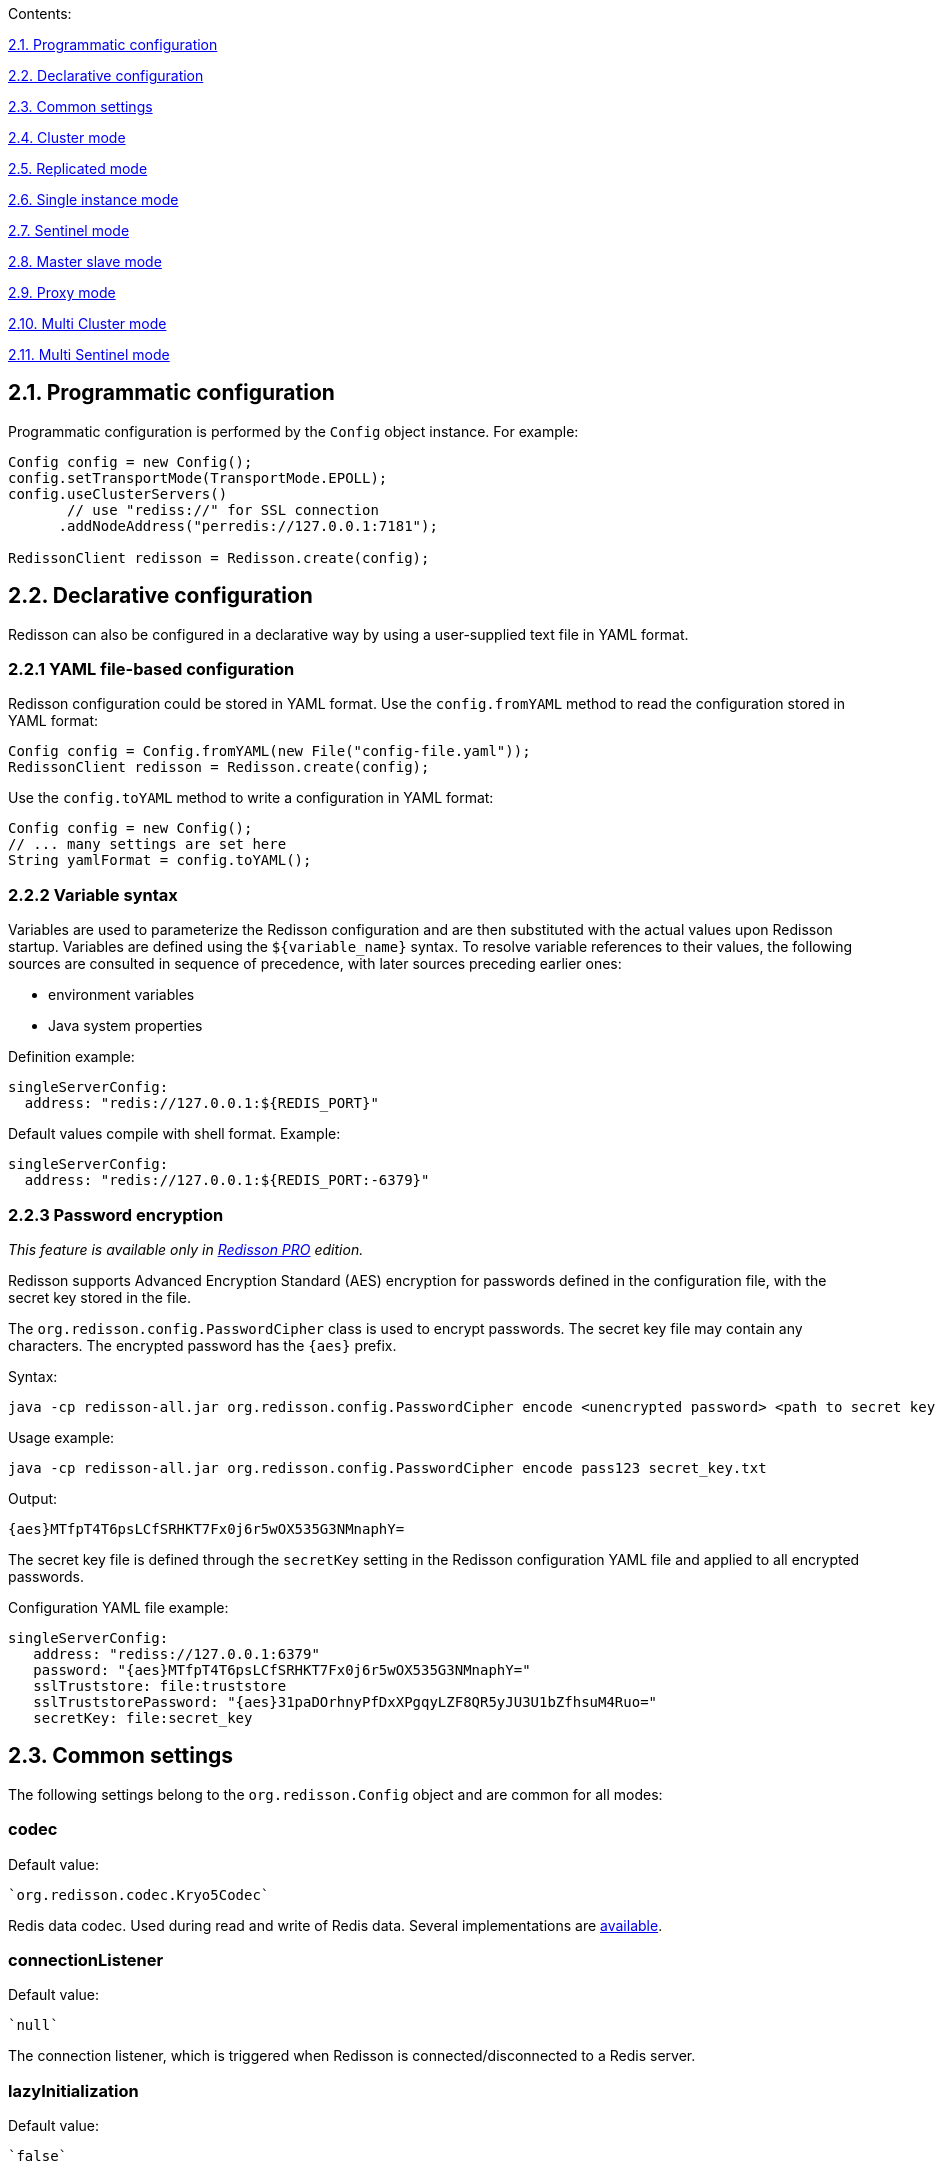 Contents:

link:#21-programmatic-configuration[2.1. Programmatic configuration]

link:#22-declarative-configuration[2.2. Declarative configuration]

link:#23-common-settings[2.3. Common settings]

link:#24-cluster-mode[2.4. Cluster mode]

link:#25-replicated-mode[2.5. Replicated mode]

link:#26-single-instance-mode[2.6. Single instance mode]

link:#27-sentinel-mode[2.7. Sentinel mode]

link:#28-master-slave-mode[2.8. Master slave mode]

link:#29-proxy-mode[2.9. Proxy mode]

link:#210-multi-cluster-mode[2.10. Multi Cluster mode]

link:#211-multi-sentinel-mode[2.11. Multi Sentinel mode]

== 2.1. Programmatic configuration

Programmatic configuration is performed by the `Config` object instance. For example:

[source,java]
----
Config config = new Config();
config.setTransportMode(TransportMode.EPOLL);
config.useClusterServers()
       // use "rediss://" for SSL connection
      .addNodeAddress("perredis://127.0.0.1:7181");

RedissonClient redisson = Redisson.create(config);
----

== 2.2. Declarative configuration

Redisson can also be configured in a declarative way by using a user-supplied text file in YAML format.

=== 2.2.1 YAML file-based configuration

Redisson configuration could be stored in YAML format. 
Use the `config.fromYAML` method to read the configuration stored in YAML format:

[source,java]
----
Config config = Config.fromYAML(new File("config-file.yaml"));  
RedissonClient redisson = Redisson.create(config);
----

Use the `config.toYAML` method to write a configuration in YAML format:

[source,java]
----
Config config = new Config();
// ... many settings are set here
String yamlFormat = config.toYAML();
----

=== 2.2.2 Variable syntax

Variables are used to parameterize the Redisson configuration and are then substituted with the actual values upon Redisson startup. Variables are defined using the `${variable_name}` syntax. To resolve variable references to their values, the following sources are consulted in sequence of precedence, with later sources preceding earlier ones:

* environment variables
* Java system properties

Definition example:

[source,yaml]
----
singleServerConfig:
  address: "redis://127.0.0.1:${REDIS_PORT}"
----

Default values compile with shell format. Example:

[source,yaml]
----
singleServerConfig:
  address: "redis://127.0.0.1:${REDIS_PORT:-6379}"
----

=== 2.2.3 Password encryption

_This feature is available only in https://redisson.pro[Redisson PRO] edition._

Redisson supports Advanced Encryption Standard (AES) encryption for passwords defined in the configuration file, with the secret key stored in the file.

The `org.redisson.config.PasswordCipher` class is used to encrypt passwords. The secret key file may contain any characters. The encrypted password has the `{aes}` prefix.

Syntax:

....
java -cp redisson-all.jar org.redisson.config.PasswordCipher encode <unencrypted password> <path to secret key file>
....

Usage example:

....
java -cp redisson-all.jar org.redisson.config.PasswordCipher encode pass123 secret_key.txt
....

Output:

....
{aes}MTfpT4T6psLCfSRHKT7Fx0j6r5wOX535G3NMnaphY=
....

The secret key file is defined through the `secretKey` setting in the Redisson configuration YAML file and applied to all encrypted passwords.

Configuration YAML file example:

[source,yaml]
----
singleServerConfig:
   address: "rediss://127.0.0.1:6379"
   password: "{aes}MTfpT4T6psLCfSRHKT7Fx0j6r5wOX535G3NMnaphY="
   sslTruststore: file:truststore
   sslTruststorePassword: "{aes}31paDOrhnyPfDxXPgqyLZF8QR5yJU3U1bZfhsuM4Ruo="
   secretKey: file:secret_key
----

== 2.3. Common settings

The following settings belong to the `org.redisson.Config` object and are common for all modes:

=== codec

Default value:

 `org.redisson.codec.Kryo5Codec`

Redis data codec. Used during read and write of Redis data. Several implementations are link:../wiki/4.-data-serialization[available].

=== connectionListener

Default value:

 `null`

The connection listener, which is triggered when Redisson is connected/disconnected to a Redis server.

=== lazyInitialization

Default value:

 `false`

Defines whether Redisson connects to Redis only when the first Redis call is made or if Redisson connects during creation of the Redisson instance.

`true` - connects to Redis only when the first Redis call is made 
`false` - connects to Redis upon Redisson instance creation

=== nettyThreads

Default value:

 32

Defines the number of threads shared between all internal Redis clients used by Redisson. Netty threads are used for Redis response decoding and command sending. `0` = `cores_amount * 2`

=== nettyHook

Default value:

 empty object

Netty hook applied to Netty Bootstrap and Channel objects.

=== nettyExecutor

Default value:

 `null`

Use the external `ExecutorService,' which is used by Netty for Redis response decoding and command sending.

=== executor

Use the external `ExecutorService,` which processes all listeners of `RTopic,` `RRemoteService` invocation handlers, and `RExecutorService` tasks.

=== eventLoopGroup

Use external EventLoopGroup. EventLoopGroup processes all Netty connections tied with Redis servers using its own threads. By default, each Redisson client creates its own EventLoopGroup. So, if there are multiple Redisson instances in the same JVM, it would be useful to share one EventLoopGroup among them.

Only `io.netty.channel.epoll.EpollEventLoopGroup`, `io.netty.channel.kqueue.KQueueEventLoopGroup`, and `io.netty.channel.nio.NioEventLoopGroup` are allowed for usage.

=== transportMode

Default value:

 `TransportMode.NIO`

Available values:
 
* `TransportMode.NIO` 
* `TransportMode.EPOLL` - requires `netty-transport-native-epoll` lib in the classpath 
* `TransportMode.KQUEUE` - requires `netty-transport-native-kqueue` lib
in the classpath

=== threads

Default value:

 16

Threads are used to execute the listener's logic of the `RTopic` object, invocation handlers of the `RRemoteService`, the `RTopic` object and `RExecutorService` tasks.

=== protocol

Default value:

 RESP2

Defines the Redis protocol version. Available values: `RESP2`, `RESP3`

=== lockWatchdogTimeout

Default value:

 `30000`

RLock object watchdog timeout in milliseconds. This parameter is only used if an RLock object is acquired without the `leaseTimeout` parameter. The lock expires after `lockWatchdogTimeout` if the watchdog didn’t extend it to the next `lockWatchdogTimeout` time interval. This prevents infinity-locked locks due to a Redisson client crash, or any other reason why a lock can’t be released properly.

=== checkLockSyncedSlaves

Default value:

 `true`

Defines whether to check the synchronized slaves amount with the actual slaves amount after lock acquisition.

=== slavesSyncTimeout

Default value:

 `1000`

Defines the slaves synchronization timeout in milliseconds, applied to each operation of the RLock, RSemaphore, RPermitExpirableSemaphore objects.

=== reliableTopicWatchdogTimeout

Default value:

 `600000`

Reliable Topic watchdog timeout in milliseconds. Reliable Topic subscriber expires after `timeout` if the watchdog didn’t extend it to the next `timeout` time interval. This prevents the infinite growing of stored messages in a topic, due to a Redisson client crush or any other reason when a subscriber can’t consume messages anymore.


=== addressResolverGroupFactory

Default value:


`org.redisson.connection.SequentialDnsAddressResolverFactory`

Allows for specifying a customized implementation of https://github.com/netty/netty/blob/4.1/resolver-dns/src/main/java/io/netty/resolver/dns/DnsAddressResolverGroup.java[DnsAddressResolverGroup].

Available implementations:
 
* `org.redisson.connection.DnsAddressResolverGroupFactory` - uses the default DNS servers list provided by OS. 
* `org.redisson.connection.SequentialDnsAddressResolverFactory` - uses the default DNS servers list provided by OS and allows to control the concurrency level of requests to DNS servers. 
* `org.redisson.connection.RoundRobinDnsAddressResolverGroupFactory` - uses the default DNS servers list provided by OS in round robin mode.

=== useScriptCache

Default value:

 `false`

Defines whether to use the Lua-script cache on the Redis side. Most Redisson methods are Lua-script-based, and turning this setting on could increase the speed of such methods' execution and save network traffic.


=== keepPubSubOrder

Default value:

 `true`

Defines whether to keep PubSub messages handling in arrival order, or to handle
messages concurrently. This setting is applied only for PubSub messages per channel.

=== minCleanUpDelay

Default value:

 `5`

Defines the minimum delay in seconds for the cleanup process of expired entries. Applied to `JCache`, `RSetCache`, `RClusteredSetCache`, `RMapCache`, `RListMultimapCache`, `RSetMultimapCache`, `RLocalCachedMapCache`, `RClusteredLocalCachedMapCache` objects.

=== maxCleanUpDelay

Default value:

 `1800`

Defines maximum delay in seconds for clean up process of expired entries. Applied to `JCache`, `RSetCache`, `RClusteredSetCache`, `RMapCache`, `RListMultimapCache`, `RSetMultimapCache`,
`RLocalCachedMapCache`, `RClusteredLocalCachedMapCache` objects.

=== cleanUpKeysAmount

Default value:

 `100`

Defines the amount of expired keys deleted per single operation during the cleanup process of expired entries. Applied to `JCache`, `RSetCache`, `RClusteredSetCache`, `RMapCache`, `RListMultimapCache`, `RSetMultimapCache`, `RLocalCachedMapCache`,
`RClusteredLocalCachedMapCache` objects.

=== meterMode

Default value:

 `ALL`

Defines the Micrometer statistics collection mode.

_This setting is available only in https://redisson.pro[Redisson PRO] edition._

Available values:
 
* `ALL` - collect both Redis and Redisson objects statistics 
* `REDIS` - collect only Redis statistics 
* `OBJECTS` - collect only Redisson objects statistics

=== meterRegistryProvider

Default value:

 `null`

Defines the Micrometer registry provider used to collect various statistics
for Redisson objects. Please refer to the https://github.com/redisson/redisson/wiki/14.-Integration-with-frameworks#1410-statistics-monitoring-jmx-and-other-systems[statistics
monitoring] sections for a list of all available providers.

_This setting is available only in https://redisson.pro[Redisson PRO]
edition._

=== useThreadClassLoader

Default value:

 `true`

Defines whether to supply Thread ContextClassLoader to Codec. Usage of Thread.getContextClassLoader() may resolve ClassNotFoundException errors arising during Redis response decoding. This error might occurr if Redisson is used in both Tomcat and deployed application.

=== performanceMode

Default value:

 `LOWER_LATENCY_MODE_2`

Defines the command processing engine performance mode. Since all values are
application-specific (except for the `NORMAL` value) it’s recommended to try all of them.

_This setting is available only in https://redisson.pro[Redisson PRO]
edition._

Available values:
 
* `HIGHER_THROUGHPUT` - switches command processor engine to *higher
throughput* mode 
* `LOWER_LATENCY_AUTO` - switches command processor
engine to *lower latency* mode and detects optimal settings automatically
* `LOWER_LATENCY_MODE_3` - switches command processor engine to *lower
latency* mode with predefined settings set #3 
* `LOWER_LATENCY_MODE_2` - switches command processor engine to *lower latency* mode with
predefined settings set #2 
* `LOWER_LATENCY_MODE_1` - switches command
processor engine to *lower latency* mode with predefined settings set #1
* `NORMAL` - switches command processor engine to normal mode

== 2.4. Cluster mode

Cluster mode can be used with any hosting.

Compatible with:
 
* https://docs.aws.amazon.com/AmazonElastiCache/latest/red-ug/WhatIs.html#WhatIs.Clusters[AWS
ElastiCache Cluster] 
* https://aws.amazon.com/memorydb[Amazon MemoryDB]
* https://azure.microsoft.com/en-us/services/cache/[Azure Redis Cache]

Programmatic config example:

[source,java]
----
Config config = new Config();
config.useClusterServers()
    .setScanInterval(2000) // cluster state scan interval in milliseconds
    // use "rediss://" for SSL connection
    .addNodeAddress("redis://127.0.0.1:7000", "redis://127.0.0.1:7001")
    .addNodeAddress("redis://127.0.0.1:7002");

RedissonClient redisson = Redisson.create(config);
----

=== 2.4.1. Cluster settings

Documentation covering Redis server cluster configuration is https://redis.io/topics/cluster-tutorial[here]. 
Cluster connection mode is activated by the following line:
 
`ClusterServersConfig clusterConfig = config.useClusterServers();`

`ClusterServersConfig` settings listed below:

==== checkSlotsCoverage

Default value:

 `true`

Enables cluster slots check during Redisson startup.

==== nodeAddresses

Add a Redis cluster node or Redis endpoint address in `host:port` format.
Redisson automatically discovers the cluster topology. Use the `rediss://` protocol for SSL connections.

==== scanInterval

Default value:

 `1000`

Scan interval in milliseconds. Applied to Redis clusters topology scans.

==== slots

Default value:

 `231`

Partitions amount used for data partitioning. Data partitioning is supported by
link:./7.-distributed-collections/#732-set-data-partitioning[Set],
link:./7.-distributed-collections/#714-map-data-partitioning[Map],
link:./6.-Distributed-objects/#641-bitset-data-partitioning[BitSet],
link:./6.-Distributed-objects#681-bloom-filter-data-partitioning[Bloom
filter],
link:./14.-Integration-with-frameworks/#1421-spring-cache-local-cache-and-data-partitioning[Spring
Cache],
https://github.com/redisson/redisson/wiki/14.-Integration-with-frameworks#1442-jcache-api-local-cache-and-data-partitioning[JCache],
https://github.com/redisson/redisson/tree/master/redisson-micronaut#22-cache-settings[Micronaut
Cache] and
link:./14.-Integration-with-frameworks#1431-hibernate-cache-local-cache-and-data-partitioning[Hibernate
Cache] structures.

_This setting is available only in https://redisson.pro[Redisson PRO]
edition._

==== readMode

Default value:

 `SLAVE`

Set node type used for read operations. Available values: 

* `SLAVE` - Read from slave nodes, uses MASTER if no SLAVES are available, 
* `MASTER` - Read from master node, 
* `MASTER_SLAVE` - Read from master and slave nodes

==== subscriptionMode

Default value:

 `MASTER`

Set node type used for subscription operations. Available values: 

* `SLAVE` - Subscribe to slave nodes, 
* `MASTER` - Subscribe to master node,

==== loadBalancer

Default value:

 `org.redisson.connection.balancer.RoundRobinLoadBalancer`

Сonnection load balancer for multiple Redis servers. Available implementations: 

* `org.redisson.connection.balancer.CommandsLoadBalancer` 
* `org.redisson.connection.balancer.WeightedRoundRobinBalancer` 
* `org.redisson.connection.balancer.RoundRobinLoadBalancer` 
* `org.redisson.connection.balancer.RandomLoadBalancer`

==== subscriptionConnectionMinimumIdleSize

Default value:

 `1`

Minimum idle connection pool size for subscription (pub/sub) channels.
Used by `RTopic`, `RPatternTopic`, `RLock`, `RSemaphore`, `RCountDownLatch`, `RClusteredLocalCachedMap`, `RClusteredLocalCachedMapCache`, `RLocalCachedMap` `RLocalCachedMapCache` objects and Hibernate Local Cached Region
Factories.

==== subscriptionConnectionPoolSize

Default value:

 `50`

Maximum connection pool size for subscription (pub/sub) channels. Used
by `RTopic`, `RPatternTopic`, `RLock`, `RSemaphore`, `RCountDownLatch`,
`RClusteredLocalCachedMap`, `RClusteredLocalCachedMapCache`,
`RLocalCachedMap`, `RLocalCachedMapCache` objects and Hibernate Local
Cached Region Factories.

==== shardedSubscriptionMode

Default value:

 `AUTO`

Defines whether to use the sharded subscription feature available in Redis
7.0. Used by `RMapCache`, `RLocalCachedMap`, `RCountDownLatch`,
`RLock`, `RPermitExpirableSemaphore`, `RSemaphore`, `RLongAdder`,
`RDoubleAdder`, `Micronaut Session`, `Apache Tomcat Manager` objects.

==== slaveConnectionMinimumIdleSize

Default value:

 `24`

Redis `slave' node minimum idle connection amount for each slave node.

==== slaveConnectionPoolSize

Default value:

 `64`

Redis `slave' node maximum connection pool size for each slave node

==== masterConnectionMinimumIdleSize 

Default value:

 `24`

Minimum idle connections amount per Redis master node.

==== masterConnectionPoolSize

Default value:

 `24`

Redis `master' node maximum connection pool size 

==== idleConnectionTimeout 

Default value:

 `10000`

If a pooled connection is not used for a timeout time and the current connections
amount is bigger than the minimum idle connections pool size, then it will be closed and removed from the pool. Value in milliseconds. 

==== connectTimeout 

Default value:

 `10000`

Timeout in milliseconds during connecting to any Redis server. 

==== timeout 

Default value:

 `3000`

Redis server response timeout in milliseconds. Starts countdown after a Redis command is successfully sent. 

==== retryAttempts 

Default value:

 `3`

Error will be thrown if Redis command can’t be sent to Redis server
after *retryAttempts*. But if it sent successfully then *timeout* will be
started.

==== retryInterval

Default value:

 `1500`

Time interval in milliseconds, after which another attempt to send a Redis command will be executed.

==== failedSlaveReconnectionInterval

Default value:

 `3000`

Interval of Redis Slave reconnection attempts, when it was excluded from an internal list of available servers. On each timeout event, Redisson tries to connect to the disconnected Redis server. Value in milliseconds.

==== failedSlaveNodeDetector

Default value:

 `org.redisson.client.FailedConnectionDetector`

Defines the failed Redis Slave node detector object which implements failed
node detection logic via the `org.redisson.client.FailedNodeDetector`
interface.

Available implementations: 

* `org.redisson.client.FailedConnectionDetector` - marks the Redis node as
failed if it has ongoing connection errors in the defined `checkInterval`
interval (in milliseconds). Default is 180000 milliseconds. 
* `org.redisson.client.FailedCommandsDetector` - marks the Redis node as
failed if it has certain amount of command execution errors defined by
`failedCommandsLimit` in the defined `checkInterval` interval (in
milliseconds).

* `org.redisson.client.FailedCommandsTimeoutDetector` - marks the Redis node
as failed if it has a certain amount of command execution timeout errors
defined by `failedCommandsLimit` in the defined `checkInterval` interval in
milliseconds.

==== password

Default value:

 `null`

Password for Redis server authentication.

==== username

Default value:

 `null`

Username for Redis server authentication. Requires Redis 6.0

=== credentialsResolver

Default value:

 empty

Defines Credentials resolver, which is invoked during connection for Redis server authentication. Returns Credentials object per Redis node
address, it contains `username` and `password` fields. Allows you to specify
dynamically changing Redis credentials.

==== subscriptionsPerConnection

Default value:

 `5`

Subscriptions per subscriber connection limit. Used by `RTopic`,
`RPatternTopic`, `RLock`, `RSemaphore`, `RCountDownLatch`,
`RClusteredLocalCachedMap`, `RClusteredLocalCachedMapCache`,
`RLocalCachedMap`, `RLocalCachedMapCache` objectsi, and Hibernate Local
Cached Region Factories. 

==== clientName 

Default value:

 `null`

Name of client connection.

==== sslProtocols

Default value:

 `null`

Defines an array of allowed SSL protocols. 
Example values: `TLSv1.3`, `TLSv1.2`, `TLSv1.1`, `TLSv1`

==== sslEnableEndpointIdentification

Default value:

 `true`

Enables SSL endpoint identification during handshaking, which prevents
man-in-the-middle attacks.

==== sslProvider

Default value:

 `JDK`

Defines the SSL provider (JDK or OPENSSL) used to handle SSL connections.
OPENSSL is considered as a faster implementation and requires
https://repo1.maven.org/maven2/io/netty/netty-tcnative-boringssl-static/[netty-tcnative-boringssl-static]
to be added to the classpath.

==== sslTruststore

Default value:

 `null`

Defines the path to the SSL truststore. It stores certificates which is used to identify the server side of an SSL connection. SSL truststore is read on each new connection creation and can be dynamically reloaded.

==== sslTruststorePassword

Default value:

 `null`

Defines password for SSL truststore

==== sslKeystoreType

Default value:

 `null`

Defines the SSL keystore type.

==== sslKeystore

Default value:

 `null`

Defines the path to the SSL truststore. It stores certificates which are used to identify the server side of an SSL connections. The SSL truststore is read on each new connection creation and can be dynamically reloaded.

==== sslKeystorePassword

Default value:

 `null`

Defines password for the SSL keystore

==== pingConnectionInterval

Default value:

 `30000`

This setting allows for detecting and reconnecting broken connections, using the
PING command. PING command send interval is defined in milliseconds.
Useful in cases when the netty lib doesn’t invoke `channelInactive` method for closed connections. Set to `0` to disable.

==== keepAlive

Default value:

 `false`

Enables TCP keepAlive for connections.

==== tcpKeepAliveCount

Default value:

 0

This defines the maximum number of keepalive probes TCP should send before dropping the connection. A 0 value means to use the system's default setting.

==== tcpKeepAliveIdle

Default value:

 0

Defines the time in seconds the connection needs to remain idle before
TCP starts sending keepalive probes. A 0 value means use the system's default setting.

==== tcpKeepAliveInterval

Default value:

 0

Defines the time in seconds between individual keepalive probes. 0 value
means use the system's default setting.

==== tcpUserTimeout

Default value:

 0

Defines the maximum amount of time in milliseconds that transmitted data may remain unacknowledged or buffered data may remain untransmitted (due to zero window size) before TCP will forcibly close the connection. A 0 value means use the system's default setting.

==== tcpNoDelay

Default value:

 `true`

Enables TCP noDelay for connections.

==== subscriptionTimeout

Default value:

 7500

Defines subscription timeout in milliseconds applied per channel
subscription.

==== natMapper

Default value:

 no mapper

Defines NAT mapper interface, which maps Redis URI objects and applies to all Redis connections. It can be used to map internal Redis server IPs to external ones. Available implementations:
`org.redisson.api.HostPortNatMapper` and
`org.redisson.api.HostNatMapper`.

==== nameMapper

Default value:

 no mapper

Defines Name mapper which maps Redisson object name to a custom name.
Applied to all Redisson objects.

==== commandMapper

Default value:

 no mapper

Defines Command mapper, which maps Redis command name to a custom name.
Applied to all Redis commands.

=== 2.4.2. Cluster YAML config format

Below is a cluster configuration example in YAML format. All property
names matched with `ClusterServersConfig` and `Config` object property names.

[source,yaml]
----
clusterServersConfig:
  idleConnectionTimeout: 10000
  connectTimeout: 10000
  timeout: 3000
  retryAttempts: 3
  retryInterval: 1500
  failedSlaveReconnectionInterval: 3000
  failedSlaveNodeDetector: !<org.redisson.client.FailedConnectionDetector> {}
  password: null
  subscriptionsPerConnection: 5
  clientName: null
  loadBalancer: !<org.redisson.connection.balancer.RoundRobinLoadBalancer> {}
  subscriptionConnectionMinimumIdleSize: 1
  subscriptionConnectionPoolSize: 50
  slaveConnectionMinimumIdleSize: 24
  slaveConnectionPoolSize: 64
  masterConnectionMinimumIdleSize: 24
  masterConnectionPoolSize: 64
  readMode: "SLAVE"
  subscriptionMode: "SLAVE"
  nodeAddresses:
  - "redis://127.0.0.1:7004"
  - "redis://127.0.0.1:7001"
  - "redis://127.0.0.1:7000"
  scanInterval: 1000
  pingConnectionInterval: 30000
  keepAlive: false
  tcpNoDelay: true
threads: 16
nettyThreads: 32
codec: !<org.redisson.codec.Kryo5Codec> {}
transportMode: "NIO"
----

== 2.5. Replicated mode

With Replicated mode, the role of each node is polled to determine if a failover occurred, resulting in a new master.

Compatible with: 

* https://docs.aws.amazon.com/AmazonElastiCache/latest/red-ug/Replication.html[AWS
ElastiCache] (non-clustered) 
* https://azure.microsoft.com/en-us/services/cache/[Azure Redis Cache]
(non-clustered) 
* https://cloud.google.com/memorystore/docs/redis/high-availability[Google
Cloud Memorystore for Redis High availability]

_Use https://redisson.pro[Redisson PRO] if a single host is bound to
multiple slaves or master and slave nodes. Compatible with
https://aiven.io/redis[Aiven Redis] hosting._

Programmatic config example:

[source,java]
----
Config config = new Config();
config.useReplicatedServers()
    .setScanInterval(2000) // master node change scan interval
    // use "rediss://" for SSL connection
    .addNodeAddress("redis://127.0.0.1:7000", "redis://127.0.0.1:7001")
    .addNodeAddress("redis://127.0.0.1:7002");

RedissonClient redisson = Redisson.create(config);
----

=== 2.5.1. Replicated settings

Replicated connection mode is activated by the following line:

`ReplicatedServersConfig replicatedConfig = config.useReplicatedServers();`

`Replicated ServersConfig` settings are listed below:

==== nodeAddresses

Add Redis node address in `host:port` format. Multiple nodes can be
added at once. All nodes (master and slaves) should be defined. For
Aiven Redis hosting, a single hostname is enough. Use the `rediss://` protocol for SSL connections.

==== scanInterval

Default value:

 `1000`

Replicated nodes scan interval in milliseconds.

==== loadBalancer

Default value:

 `org.redisson.connection.balancer.RoundRobinLoadBalancer`

Сonnection load balancer for multiple Redis servers. Available
implementations: 
`org.redisson.connection.balancer.CommandsLoadBalancer` 
`org.redisson.connection.balancer.WeightedRoundRobinBalancer` 
`org.redisson.connection.balancer.RoundRobinLoadBalancer` 
`org.redisson.connection.balancer.RandomLoadBalancer`

==== monitorIPChanges

Default value:

 `false`

Check each Redis hostname defined in the configuration for IP address
changes during the scan process 

==== subscriptionConnectionMinimumIdleSize

Default value:

 `1`

Minimum idle connection pool size for subscription (pub/sub) channels.
Used by `RTopic`, `RPatternTopic`, `RLock`, `RSemaphore`,
`RCountDownLatch`, `RClusteredLocalCachedMap`,
`RClusteredLocalCachedMapCache`, `RLocalCachedMap`,
`RLocalCachedMapCache` objects and Hibernate Local Cached Region
Factories.

==== subscriptionConnectionPoolSize

Default value:

 `50`

Maximum connection pool size for subscription (pub/sub) channels. Used
by `RTopic`, `RPatternTopic`, `RLock`, `RSemaphore`, `RCountDownLatch`,
`RClusteredLocalCachedMap`, `RClusteredLocalCachedMapCache`,
`RLocalCachedMap`, `RLocalCachedMapCache` objects, and Hibernate Local
Cached Region Factories.

==== slaveConnectionMinimumIdleSize

Default value:

 `24`

Redis `slave' node minimum idle connection amount for each slave node

==== slaveConnectionPoolSize 

Default value:

 `64`

Redis `slave' node maximum connection pool size for each slave node

==== masterConnectionMinimumIdleSize 

Default value:

 `24`

The minimum idle connection amount is per Redis master node.

==== masterConnectionPoolSize

Default value:

 `64`

Redis `master' node maximum connection pool size 

==== idleConnectionTimeout 

Default value:

 `10000`

If a pooled connection is not used for a timeout time and current connections
amount bigger than minimum idle connections pool size, then it will be closed and removed from the pool. Value in milliseconds. 

==== readMode

Default value:

 `SLAVE`

Set node type used for read operations. Available values: 

* `SLAVE` - Read from slave nodes, uses MASTER if no SLAVES are
available, 
* `MASTER` - Read from the master node, 
* `MASTER_SLAVE` - Read from master and slave nodes

==== subscriptionMode

Default value:

 `MASTER`

Set node type used for subscription operations. Available values: 

* `SLAVE` - Subscribe to slave nodes, 
* `MASTER` - Subscribe to the master node,

==== connectTimeout

Default value:

 `10000`

Timeout during connecting to any Redis server. 

==== timeout 

Default value:

 `3000`

Redis server response timeout. It starts to count down after a Redis command is successfully sent. Value in milliseconds. 

==== retryAttempts
 
Default value:

 `3`

An error will be thrown if a Redis command can’t be sent to Redis server
after *retryAttempts*. But if it is sent successfully, then *timeout* will be
started.

==== retryInterval

Default value:

 `1500`

Time interval after which another attempt to send a Redis command will be executed. Value in milliseconds. 

==== failedSlaveReconnectionInterval 

Default value:

 `3000`

The interval of Redis Slave reconnection attempts when excluded from
the internal list of available servers. On each timeout event, Redisson tries
to connect to a disconnected Redis server. Value in milliseconds.

==== failedSlaveNodeDetector

Default value:

 `org.redisson.client.FailedConnectionDetector`

Defines failed Redis Slave node detector object, which implements failed
node detection logic via `org.redisson.client.FailedNodeDetector`
interface.

Available implementations: 

* `org.redisson.client.FailedConnectionDetector` - marks the Redis node as
failed if it has ongoing connection errors in the defined `checkInterval.`
interval in milliseconds. The default is 180000 milliseconds. 
* `org.redisson.client.FailedCommandsDetector` - marks the Redis node as
failed if it has a certain amount of command execution errors defined by the `failedCommandsLimit` in the defined `checkInterval` interval in
milliseconds.

* `org.redisson.client.FailedCommandsTimeoutDetector` - marks the Redis node
as failed if it has a certain amount of command execution timeout errors
defined by the `failedCommandsLimit` in the defined `checkInterval` interval in
milliseconds.

==== database

Default value:

 `0`

Database index used for Redis connection 

==== password 
Default value:

 `null`

Password for Redis server authentication. 

==== username 

Default value:

 `null`

Username for Redis server authentication. Requires Redis 6.0

=== credentialsResolver

Default value:

 empty

Defines Credentials resolver, which is invoked during connection for
Redis server authentication. Returns Credentials object per Redis node
address, it contains `username` and `password` fields. Allows you to specify
dynamically changing Redis credentials.

==== subscriptionsPerConnection

Default value:

 `5`

Subscriptions per subscribing connection limit. Used by `RTopic`,
`RPatternTopic`, `RLock`, `RSemaphore`, `RCountDownLatch`, `RClusteredLocalCachedMap`, `RClusteredLocalCachedMapCache`, `RLocalCachedMap`, `RLocalCachedMapCache` objects, and Hibernate Local Cached Region Factories.

==== clientName

Default value:

 `null`

Name of client connection

==== sslProtocols

Default value:

 `null`

Defines array of allowed SSL protocols. 
Example values: `TLSv1.3`, `TLSv1.2`, `TLSv1.1`, `TLSv1`

==== sslEnableEndpointIdentification

Default value:

 `true`

Enables SSL endpoint identification during handshaking, which prevents
man-in-the-middle attacks.

==== sslProvider

Default value:

 `JDK`

Defines the SSL provider (JDK or OPENSSL) used to handle SSL connections.
OPENSSL considered as a faster implementation and requires https://repo1.maven.org/maven2/io/netty/netty-tcnative-boringssl-static/[netty-tcnative-boringssl-static] to be added in the classpath.

==== sslTruststore

Default value:

 `null`

Defines the path to the SSL truststore. It stores certificates which are used to identify the server side of an SSL connections. The SSL truststore is read on each new connection creation and can be dynamically reloaded.

==== sslTruststorePassword

Default value:

 `null`

Defines password for SSL truststore

==== sslKeystoreType

Default value:

 `null`

Defines SSL keystore type.

==== sslKeystore

Default value:

 `null`

Defines path to the SSL keystore. It stores private key and certificates corresponding to their public keys. Used if the server side of an SSL connection requires client authentication. SSL keystore is read on each new connection creation and can be dynamically reloaded.

==== sslKeystorePassword

Default value:

 `null`

Defines password for SSL keystore

==== pingConnectionInterval

Default value:

 `30000`

PING command sending interval, per connection to Redis. Defined in milliseconds. Set to `0` to disable.

==== keepAlive

Default value:

 `false`

Enables TCP keepAlive for connections.

==== tcpNoDelay

Default value:

 `true`

Enables TCP noDelay for connections.

==== nameMapper

Default value:

 no mapper

Defines Name mapper which maps Redisson object name to a custom name. Applied to all Redisson objects.

==== commandMapper

Default value:

 no mapper

Defines Command mapper which maps Redis command name to a custom name. Applied to all Redis commands.

=== 2.5.2. Replicated YAML config format

Below is a replicated configuration example in YAML format. All property
names are matched with `ReplicatedServersConfig` and `Config` object property names.

[source,yaml]
----
replicatedServersConfig:
  idleConnectionTimeout: 10000
  connectTimeout: 10000
  timeout: 3000
  retryAttempts: 3
  retryInterval: 1500
  failedSlaveReconnectionInterval: 3000
  failedSlaveNodeDetector: !<org.redisson.client.FailedConnectionDetector> {}
  password: null
  subscriptionsPerConnection: 5
  clientName: null
  loadBalancer: !<org.redisson.connection.balancer.RoundRobinLoadBalancer> {}
  subscriptionConnectionMinimumIdleSize: 1
  subscriptionConnectionPoolSize: 50
  slaveConnectionMinimumIdleSize: 24
  slaveConnectionPoolSize: 64
  masterConnectionMinimumIdleSize: 24
  masterConnectionPoolSize: 64
  readMode: "SLAVE"
  subscriptionMode: "SLAVE"
  nodeAddresses:
  - "redis://redishost1:2812"
  - "redis://redishost2:2815"
  - "redis://redishost3:2813"
  scanInterval: 1000
  monitorIPChanges: false
threads: 16
nettyThreads: 32
codec: !<org.redisson.codec.Kryo5Codec> {}
transportMode: "NIO"
----

== 2.6. Single instance mode

Single instance mode can be used with any hosting provider. Supports https://azure.microsoft.com/en-us/services/cache/[Azure Redis Cache] and https://cloud.google.com/memorystore/docs/redis/[Google Cloud Memorystore for Redis].

Programmatic config example:

[source,java]
----
// connects to 127.0.0.1:6379 by default
RedissonClient redisson = Redisson.create();

Config config = new Config();
config.useSingleServer().setAddress("redis://myredisserver:6379");
RedissonClient redisson = Redisson.create(config);
----

=== 2.6.1. Single instance settings

Documentation covering Redis single server configuration is
https://redis.io/topics/config[here]. Multiple IP bindings for a single
hostname are supported in https://github.com/redisson/redisson/wiki/2.-Configuration#29-proxy-mode[Proxy mode]

Single server connection mode is activated by the following line: 
`SingleServerConfig singleConfig = config.useSingleServer();`

`SingleServerConfig` settings are listed below:

==== address

Redis server address in `host:port` format. Use `rediss://` protocol for
SSL connection.

==== subscriptionConnectionMinimumIdleSize

Default value:

 `1`

Minimum idle connection pool size for subscription (pub/sub) channels.
Used by `RTopic`, `RPatternTopic`, `RLock`, `RSemaphore`, `RCountDownLatch`, `RClusteredLocalCachedMap`, `RClusteredLocalCachedMapCache`, `RLocalCachedMap` `RLocalCachedMapCache` objects and Hibernate Local Cached Region Factories.

==== subscriptionConnectionPoolSize

Default value:

 `50`

Maximum connection pool size for subscription (pub/sub) channels. Used
by `RTopic`, `RPatternTopic`, `RLock`, `RSemaphore`, `RCountDownLatch`,
`RClusteredLocalCachedMap`, `RClusteredLocalCachedMapCache`,
`RLocalCachedMap`, `RLocalCachedMapCache` objects, and Hibernate Local
Cached Region Factories.

==== connectionMinimumIdleSize

Default value:

 `24`

Minimum idle Redis connection amount.

==== connectionPoolSize

Default value:

 `64`

Redis connection maximum pool size.

==== dnsMonitoringInterval

Default value:

 `5000`

DNS change monitoring interval. Applications must ensure the JVM DNS
cache TTL is low enough to support this. Set `-1` to disable. Multiple
IP bindings for a single hostname are supported in https://github.com/redisson/redisson/wiki/2.-Configuration#29-proxy-mode[Proxy mode].

==== idleConnectionTimeout

Default value:

 `10000`

If a pooled connection is not used for a timeout time and current connections
amount bigger than minimum idle connection pool size, then it will be closed and removed from the pool. Value in milliseconds. 

==== connectTimeout 

Default value:

 `10000`

Timeout during connecting to any Redis server. 

==== timeout 

Default value:

 `3000`

Redis server response timeout. It starts to count down once a Redis command is successfully sent. Value in milliseconds. 

==== retryAttempts 

Default value:

 `3`

Error will be thrown if Redis command can’t be sent to Redis server
after the defined *retryAttempts*. But if it is sent successfully, then *timeout* will be
started.

==== retryInterval

Default value:

 `1500`

Time interval after which another attempt to send the Redis command will
be executed. Value in milliseconds. 

==== database 

Default value:

 `0`

Database index used for Redis connection 

==== password 

Default value:

 `null`

Password for Redis server authentication.

==== username

Default value:

 `null`

Username for Redis server authentication. Requires Redis 6.0

=== credentialsResolver

Default value:

 empty

Defines Credentials resolver, which is invoked during connection for
Redis server authentication. Returns Credentials object per Redis node
address, it contains `username` and `password` fields. Allows you to specify
dynamically changing Redis credentials.

==== subscriptionsPerConnection

Default value:

 `5`

Subscriptions per subscriber connection limit. Used by `RTopic`,
`RPatternTopic`, `RLock`, `RSemaphore`, `RCountDownLatch`, `RClusteredLocalCachedMap`, `RClusteredLocalCachedMapCache`, `RLocalCachedMap`, `RLocalCachedMapCache` objects and Hibernate Local Cached Region Factories.

==== subscriptionTimeout

Default value:

 7500

Defines subscription timeout in milliseconds, applied per channel
subscription.

==== clientName

Default value:

 `null`

Name of client connection

==== sslProtocols

Default value:

 `null`

Defines array of allowed SSL protocols. 
Example values: `TLSv1.3`, `TLSv1.2`, `TLSv1.1`, `TLSv1`

==== sslEnableEndpointIdentification

Default value:

 `true`

Enables SSL endpoint identification during handshaking, which prevents man-in-the-middle attacks.

==== sslProvider

Default value:

 `JDK`

Defines SSL provider (JDK or OPENSSL) used to handle SSL connections.
OPENSSL is considered as the faster implementation and requires
https://repo1.maven.org/maven2/io/netty/netty-tcnative-boringssl-static/[netty-tcnative-boringssl-static] to be added in the classpath.

==== sslTruststore

Default value:

 `null`

Defines the path to the SSL truststore. It stores certificates which are used to identify the server side of an SSL connections. The SSL truststore is read on each new connection creation and can be dynamically reloaded.

==== sslTruststorePassword

Default value:

 `null`

Defines password for SSL truststore

==== sslKeystoreType

Default value:

 `null`

Defines SSL keystore type.

==== sslKeystore

Default value:

 `null`

Defines the path to the SSL truststore. It stores certificates which are used to identify the server side of an SSL connections. The SSL truststore is read on each new connection creation and can be dynamically reloaded.

==== sslKeystorePassword

Default value:

 `null`

Defines password for SSL keystore

==== pingConnectionInterval

Default value:

 `30000`

PING command sending interval, per connection to Redis. Defined in
milliseconds. Set `0` to disable.

==== keepAlive

Default value:

 `false`

Enables TCP keepAlive for connections.

==== tcpNoDelay

Default value:

 `true`

Enables TCP noDelay for connections.

==== nameMapper

Default value:

 no mapper

Defines Name mapper which maps Redisson object name to a custom name.
Applied to all Redisson objects.

==== commandMapper

Default value:

 no mapper

Defines Command mapper which maps Redis command name to a custom name.
Applied to all Redis commands.

=== 2.6.2. Single instance YAML config format

Below is a/single instance configuration example in YAML format. All property names are matched with `SingleServerConfig` and `Config` object property names.

[source,yaml]
----
singleServerConfig:
  idleConnectionTimeout: 10000
  connectTimeout: 10000
  timeout: 3000
  retryAttempts: 3
  retryInterval: 1500
  password: null
  subscriptionsPerConnection: 5
  clientName: null
  address: "redis://127.0.0.1:6379"
  subscriptionConnectionMinimumIdleSize: 1
  subscriptionConnectionPoolSize: 50
  connectionMinimumIdleSize: 24
  connectionPoolSize: 64
  database: 0
  dnsMonitoringInterval: 5000
threads: 16
nettyThreads: 32
codec: !<org.redisson.codec.Kryo5Codec> {}
transportMode: "NIO"
----

== 2.7. Sentinel mode

Programmatic config example:

[source,java]
----
Config config = new Config();
config.useSentinelServers()
    .setMasterName("mymaster")
    // use "rediss://" for SSL connection
    .addSentinelAddress("redis://127.0.0.1:26389", "redis://127.0.0.1:26379")
    .addSentinelAddress("redis://127.0.0.1:26319");

RedissonClient redisson = Redisson.create(config);
----

=== 2.7.1. Sentinel settings

Documentation covering Redis server sentinel configuration is
https://redis.io/topics/sentinel[here].

Sentinel connection mode is activated by the following line: 
`SentinelServersConfig sentinelConfig = config.useSentinelServers();`

`SentinelServersConfig` settings listed below:

==== checkSentinelsList

Default value:

 `true`

Enables sentinels list check during Redisson startup.

==== dnsMonitoringInterval

Default value:

 `5000`

Interval in milliseconds to check the endpoint’s DNS. Applications must
ensure the JVM DNS cache TTL is low enough to support this. Set `-1` to
disable.

==== checkSlaveStatusWithSyncing

Default value:

 `true`

Check if slave node `master-link-status` field has status `ok`.

==== masterName

Master server name used by Redis Sentinel servers and master change
monitoring task.

==== addSentinelAddress

Add Redis Sentinel node address in `host:port` format. Multiple nodes at
once could be added.

==== readMode

Default value:

 `SLAVE`

Set node type used for read operations. Available values:
 
* `SLAVE` - Read from slave nodes, uses MASTER if no SLAVES are
available, 
* `MASTER` - Read from master node, 
* `MASTER_SLAVE` - Read from master and slave nodes

==== subscriptionMode

Default value:

 `SLAVE`

Set node type used for subscription operations. Available values:
 
* `SLAVE` - Subscribe to slave nodes, 
* `MASTER` - Subscribe to master node,

==== loadBalancer

Default value:

 `org.redisson.connection.balancer.RoundRobinLoadBalancer`

Сonnection load balancer for multiple Redis servers. Available
implementations:
 
* `org.redisson.connection.balancer.CommandsLoadBalancer` 
* `org.redisson.connection.balancer.WeightedRoundRobinBalancer` 
* `org.redisson.connection.balancer.RoundRobinLoadBalancer` 
* `org.redisson.connection.balancer.RandomLoadBalancer`

==== subscriptionConnectionMinimumIdleSize

Default value:

 `1`

Minimum idle connection pool size for subscription (pub/sub) channels.
Used by `RTopic`, `RPatternTopic`, `RLock`, `RSemaphore`,
`RCountDownLatch`, `RClusteredLocalCachedMap`,
`RClusteredLocalCachedMapCache`, `RLocalCachedMap`,
`RLocalCachedMapCache` objects and Hibernate Local Cached Region
Factories.

==== subscriptionConnectionPoolSize

Default value:

 `50`

Maximum connection pool size for subscription (pub/sub) channels. Used
by `RTopic`, `RPatternTopic`, `RLock`, `RSemaphore`, `RCountDownLatch`,
`RClusteredLocalCachedMap`, `RClusteredLocalCachedMapCache`,
`RLocalCachedMap`, `RLocalCachedMapCache` objects and Hibernate Local
Cached Region Factories.

==== slaveConnectionMinimumIdleSize

Default value:

 `24`

Redis `slave' node minimum idle connection amount for each slave node

==== slaveConnectionPoolSize 

Default value:

 `64`

Redis `slave' node maximum connection pool size for each slave node

==== masterConnectionMinimumIdleSize 

Default value:

 `24`

Minimum idle connections amount per Redis master node.

==== masterConnectionPoolSize

Default value:

 `64`

Redis `master' node maximum connection pool size 

==== idleConnectionTimeout 

Default value:

 `10000`

If a pooled connection is not used for a timeout time and current connections
amount bigger than minimum idle connections pool size, then it will be closed and removed from the pool. Value in milliseconds. 

==== connectTimeout 

Default value:

 `10000`

Timeout during connecting to any Redis server. 

==== timeout 

Default value:

 `3000`

Redis server response timeout. Starts to count down when Redis command
was successfully sent. Value in milliseconds. 

==== retryAttempts

Default value:

 `3`

Error will be thrown if Redis command can’t be sent to Redis server
after *retryAttempts*. But if it sent successfully then *timeout* will be
started.

==== retryInterval

Default value:

 `1500`

Time interval after which another one attempt to send Redis command will
be executed. Value in milliseconds. 

==== failedSlaveReconnectionInterval 

Default value:

 `3000`

Interval of Redis Slave reconnection attempts when it was excluded from
internal list of available servers. On each timeout event Redisson tries
to connect to disconnected Redis server. Value in milliseconds.

==== failedSlaveNodeDetector

Default value:

 `org.redisson.client.FailedConnectionDetector`

Defines failed Redis Slave node detector object which implements failed
node detection logic via `org.redisson.client.FailedNodeDetector`
interface.

Available implementations: 

* `org.redisson.client.FailedConnectionDetector` - marks the Redis node as
failed if it has ongoing connection errors in defined `checkInterval`
interval in milliseconds. Default is 180000 milliseconds. 
* `org.redisson.client.FailedCommandsDetector` - marks the Redis node as
failed if it has certain amount of command execution errors defined by
`failedCommandsLimit` in defined `checkInterval` interval in
milliseconds.

* `org.redisson.client.FailedCommandsTimeoutDetector` - marks the Redis node
as failed if it has certain amount of command execution timeout errors
defined by `failedCommandsLimit` in defined `checkInterval` interval in
milliseconds.

==== database

Default value:

 `0`

Database index used for Redis connection

==== password

Default value:

 `null`

Password for Redis servers authentication.

==== username

Default value:

 `null`

Username for Redis servers authentication. Requires Redis 6.0

==== sentinelPassword

Default value:

 `null`

Password for Redis Sentinel servers authentication. Used only if
Sentinel password differs from master’s and slave’s.

==== sentinelUsername

Default value:

 `null`

Username for Redis Sentinel servers for authentication. Used only if
Sentinel username differs from master’s and slave’s. Requires Redis 6.0

=== credentialsResolver

Default value:

 empty

Defines Credentials resolver, which is invoked during connection for
Redis server authentication. Returns Credentials object per Redis node
address, it contains `username` and `password` fields. Allows you to specify
dynamically changing Redis credentials.

==== sentinelsDiscovery

Default value:

 `true`

Enables sentinels discovery

==== subscriptionsPerConnection

Default value:

 `5`

Subscriptions per subscriber connection limit. Used by `RTopic`,
`RPatternTopic`, `RLock`, `RSemaphore`, `RCountDownLatch`,
`RClusteredLocalCachedMap`, `RClusteredLocalCachedMapCache`,
`RLocalCachedMap`, `RLocalCachedMapCache` objects and Hibernate Local
Cached Region Factories.

==== subscriptionTimeout

Default value:

 7500

Defines subscription timeout in milliseconds applied per channel
subscription.

==== clientName

Default value:

 `null`

Name of client connection

==== sslProtocols

Default value:

 `null`

Defines array of allowed SSL protocols. 
Example values: `TLSv1.3`, `TLSv1.2`, `TLSv1.1`, `TLSv1`

==== sslEnableEndpointIdentification

Default value:

 `true`

Enables SSL endpoint identification during handshaking, which prevents
man-in-the-middle attacks.

==== sslProvider

Default value:

 `JDK`

Defines SSL provider (JDK or OPENSSL) used to handle SSL connections.
OPENSSL is considered as a faster implementation and requires
https://repo1.maven.org/maven2/io/netty/netty-tcnative-boringssl-static/[netty-tcnative-boringssl-static]
to be added in the classpath.

==== sslTruststore

Default value:

 `null`

Defines path to the SSL truststore. It stores certificates which is used
to identify the server side of an SSL connection. SSL truststore is read on
each new connection creation and can be dynamically reloaded.

==== sslTruststorePassword

Default value:

 `null`

Defines password for SSL truststore

==== sslKeystoreType

Default value:

 `null`

Defines SSL keystore type.

==== sslKeystore

Default value:

 `null`

Defines path to the SSL keystore. It stores private key and certificates
corresponding to their public keys. Used if the server side of an SSL
connection requires client authentication. SSL keystore is read on each
new connection creation and can be dynamically reloaded.

==== sslKeystorePassword

Default value:

 `null`

Defines password for SSL keystore

==== pingConnectionInterval

Default value:

 `30000`

PING command sending interval per connection to Redis. Defined in
milliseconds. Set `0` to disable.

==== keepAlive

Default value:

 `false`

Enables TCP keepAlive for connections.

==== tcpNoDelay

Default value:

 `true`

Enables TCP noDelay for connections.

==== natMapper

Default value:

 no mapper

Defines NAT mapper interface which maps Redis URI object and applied to
all Redis connections. Can be used to map internal Redis server IPs to
external ones. Available implementations:
`org.redisson.api.HostPortNatMapper` and
`org.redisson.api.HostNatMapper`.

==== nameMapper

Default value:

 no mapper

Defines Name mapper which maps Redisson object name to a custom name.
Applied to all Redisson objects.

==== commandMapper

Default value:

 no mapper

Defines Command mapper which maps Redis command name to a custom name.
Applied to all Redis commands.

=== 2.7.2. Sentinel YAML config format

Below is a sentinel configuration example in YAML format. All property
names are matched with `SentinelServersConfig` and `Config` object property
names.

[source,yaml]
----
---
sentinelServersConfig:
  idleConnectionTimeout: 10000
  connectTimeout: 10000
  timeout: 3000
  retryAttempts: 3
  retryInterval: 1500
  failedSlaveReconnectionInterval: 3000
  failedSlaveNodeDetector: !<org.redisson.client.FailedConnectionDetector> {}
  password: null
  subscriptionsPerConnection: 5
  clientName: null
  loadBalancer: !<org.redisson.connection.balancer.RoundRobinLoadBalancer> {}
  subscriptionConnectionMinimumIdleSize: 1
  subscriptionConnectionPoolSize: 50
  slaveConnectionMinimumIdleSize: 24
  slaveConnectionPoolSize: 64
  masterConnectionMinimumIdleSize: 24
  masterConnectionPoolSize: 64
  readMode: "SLAVE"
  subscriptionMode: "SLAVE"
  sentinelAddresses:
  - "redis://127.0.0.1:26379"
  - "redis://127.0.0.1:26389"
  masterName: "mymaster"
  database: 0
threads: 16
nettyThreads: 32
codec: !<org.redisson.codec.Kryo5Codec> {}
transportMode: "NIO"
----

== 2.8. Master slave mode

Programmatic config example:

[source,java]
----
Config config = new Config();
config.useMasterSlaveServers()
    // use "rediss://" for SSL connection
    .setMasterAddress("redis://127.0.0.1:6379")
    .addSlaveAddress("redis://127.0.0.1:6389", "redis://127.0.0.1:6332", "redis://127.0.0.1:6419")
    .addSlaveAddress("redis://127.0.0.1:6399");

RedissonClient redisson = Redisson.create(config);
----

=== 2.8.1. Master slave settings

Documentation covering Redis server master/slave configuration is
https://redis.io/topics/replication[here].

Master slave connection mode is activated by the following line: 
`MasterSlaveServersConfig masterSlaveConfig = config.useMasterSlaveServers();`

`MasterSlaveServersConfig` settings listed below:

==== dnsMonitoringInterval

Default value:

 `5000`

Interval in milliseconds to check the endpoint’s DNS. Applications must
ensure the JVM DNS cache TTL is low enough to support this. Set `-1` to
disable.

==== masterAddress

Redis master node address in `host:port` format. Use `rediss://`
protocol for SSL connection.

==== addSlaveAddress

Add Redis slave node address in `host:port` format. Multiple nodes at
once could be added. Use `rediss://` protocol for SSL connection.

==== readMode

Default value:

 `SLAVE`

Set node type used for read operations. Available values:
 
* `SLAVE` - Read from slave nodes, uses MASTER if no SLAVES are
available, 
* `MASTER` - Read from master node, 
* `MASTER_SLAVE` - Read from master and slave nodes

==== subscriptionMode

Default value:

 `SLAVE`

Set node type used for subscription operations. Available values:
 
* `SLAVE` - Subscribe to slave nodes, 
* `MASTER` - Subscribe to master node,

==== loadBalancer

Default value:

 `org.redisson.connection.balancer.RoundRobinLoadBalancer`

Сonnection load balancer for multiple Redis servers. Available
implementations:
 
* `org.redisson.connection.balancer.CommandsLoadBalancer` 
* `org.redisson.connection.balancer.WeightedRoundRobinBalancer` 
* `org.redisson.connection.balancer.RoundRobinLoadBalancer` 
* `org.redisson.connection.balancer.RandomLoadBalancer`

==== subscriptionConnectionMinimumIdleSize

Default value:

 `1`

Minimum idle connection pool size for subscription (pub/sub) channels.
Used by `RTopic`, `RPatternTopic`, `RLock`, `RSemaphore`,
`RCountDownLatch`, `RClusteredLocalCachedMap`,
`RClusteredLocalCachedMapCache`, `RLocalCachedMap`,
`RLocalCachedMapCache` objects and Hibernate Local Cached Region
Factories.

==== subscriptionConnectionPoolSize

Default value:

 `50`

Maximum connection pool size for subscription (pub/sub) channels. Used
by `RTopic`, `RPatternTopic`, `RLock`, `RSemaphore`, `RCountDownLatch`,
`RClusteredLocalCachedMap`, `RClusteredLocalCachedMapCache`,
`RLocalCachedMap`, `RLocalCachedMapCache` objects and Hibernate Local
Cached Region Factories.

==== slaveConnectionMinimumIdleSize

Default value:

 `24`

Redis `slave' node minimum idle connection amount for each slave node

==== slaveConnectionPoolSize 

Default value:

 `64`

Redis `slave' node maximum connection pool size for each slave node

==== masterConnectionMinimumIdleSize 

Default value:

 `24`

Minimum idle connections amount per Redis master node.

==== masterConnectionPoolSize

Default value:

 `64`

Redis `master' node maximum connection pool size 

==== idleConnectionTimeout 

Default value:

 `10000`

If a pooled connection is not used for a timeout time and current connections
amount bigger than minimum idle connections pool size, then it will be closed and removed from the pool. Value in milliseconds. 

==== connectTimeout 

Default value:

 `10000`

Timeout during connecting to any Redis server. 

==== timeout 

Default value:

 `3000`

Redis server response timeout. Starts to count down when Redis command
was successfully sent. Value in milliseconds. 

==== retryAttempts 

Default value:

 `3`

Error will be thrown if Redis command can’t be sent to Redis server
after *retryAttempts*. But if it sent successfully then *timeout* will be
started.

==== retryInterval

Default value:

 `1500`

Time interval after which another one attempt to send Redis command will
be executed. Value in milliseconds. 

==== failedSlaveReconnectionInterval 

Default value:

 `3000`

Interval of Redis Slave reconnection attempts when it was excluded from
internal list of available servers. On each timeout event Redisson tries
to connect to disconnected Redis server. Value in milliseconds.

==== failedSlaveNodeDetector

Default value:

 `org.redisson.client.FailedConnectionDetector`

Defines failed Redis Slave node detector object which implements failed
node detection logic via `org.redisson.client.FailedNodeDetector`
interface.

Available implementations: 

* `org.redisson.client.FailedConnectionDetector` - marks the Redis node as
failed if it has ongoing connection errors in defined `checkInterval`
interval in milliseconds. Default is 180000 milliseconds. 
* `org.redisson.client.FailedCommandsDetector` - marks the Redis node as
failed if it has certain amount of command execution errors defined by
`failedCommandsLimit` in defined `checkInterval` interval in
milliseconds.

* `org.redisson.client.FailedCommandsTimeoutDetector` - marks the Redis node
as failed if it has certain amount of command execution timeout errors
defined by `failedCommandsLimit` in defined `checkInterval` interval in
milliseconds.

==== database

Default value:

 `0`

Database index used for Redis connection 

==== password 

Default value:

 `null`

Password for Redis server authentication. 

==== username 

Default value:

 `null`

Username for Redis server authentication. Requires Redis 6.0

=== credentialsResolver

Default value:

 empty

Defines Credentials resolver, which is invoked during connection for
Redis server authentication. Returns Credentials object per Redis node
address, it contains `username` and `password` fields. Allows you to specify
dynamically changing Redis credentials.

==== subscriptionsPerConnection

Default value:

 `5`

Subscriptions per subscriber connection limit. Used by `RTopic`,
`RPatternTopic`, `RLock`, `RSemaphore`, `RCountDownLatch`,
`RClusteredLocalCachedMap`, `RClusteredLocalCachedMapCache`,
`RLocalCachedMap`, `RLocalCachedMapCache` objects and Hibernate Local
Cached Region Factories.

==== subscriptionTimeout

Default value:

 7500

Defines subscription timeout in milliseconds applied per channel
subscription.

==== clientName

Default value:

 `null`

Name of client connection

==== sslProtocols

Default value:

 `null`

Defines array of allowed SSL protocols. 
Example values: `TLSv1.3`, `TLSv1.2`, `TLSv1.1`, `TLSv1`

==== sslEnableEndpointIdentification

Default value:

 `true`

Enables SSL endpoint identification during handshaking, which prevents
man-in-the-middle attacks.

==== sslProvider

Default value:

 `JDK`

Defines SSL provider (JDK or OPENSSL) used to handle SSL connections.
OPENSSL considered as a faster implementation and requires
https://repo1.maven.org/maven2/io/netty/netty-tcnative-boringssl-static/[netty-tcnative-boringssl-static]
to be added in the classpath.

==== sslTruststore

Default value:

 `null`

Defines path to the SSL truststore. It stores certificates which is used
to identify the server side of an SSL connection. SSL truststore is read on
each new connection creation and can be dynamically reloaded.

==== sslTruststorePassword

Default value:

 `null`

Defines password for SSL truststore

==== sslKeystoreType

Default value:

 `null`

Defines SSL keystore type.

==== sslKeystore

Default value:

 `null`

Defines path to the SSL keystore. It stores private key and certificates
corresponding to their public keys. Used if the server side of an SSL
connection requires client authentication. SSL keystore is read on each
new connection creation and can be dynamically reloaded.

==== sslKeystorePassword

Default value:

 `null`

Defines password for SSL keystore

==== pingConnectionInterval

Default value:

 `30000`

PING command sending interval per connection to Redis. Defined in
milliseconds. Set `0` to disable.

==== keepAlive

Default value:

 `false`

Enables TCP keepAlive for connections.

==== tcpNoDelay

Default value:

 `true`

Enables TCP noDelay for connections.

==== nameMapper

Default value:

 no mapper

Defines Name mapper which maps Redisson object name to a custom name.
Applied to all Redisson objects.

==== commandMapper

Default value:

 no mapper

Defines Command mapper which maps Redis command name to a custom name.
Applied to all Redis commands.

=== 2.8.2. Master slave YAML config format

Below is master slave configuration example in YAML format. All property
names are matched with `MasterSlaveServersConfig` and `Config` object
property names.

[source,yaml]
----
masterSlaveServersConfig:
  idleConnectionTimeout: 10000
  connectTimeout: 10000
  timeout: 3000
  retryAttempts: 3
  retryInterval: 1500
  failedSlaveReconnectionInterval: 3000
  failedSlaveNodeDetector: !<org.redisson.client.FailedConnectionDetector> {}
  password: null
  subscriptionsPerConnection: 5
  clientName: null
  loadBalancer: !<org.redisson.connection.balancer.RoundRobinLoadBalancer> {}
  subscriptionConnectionMinimumIdleSize: 1
  subscriptionConnectionPoolSize: 50
  slaveConnectionMinimumIdleSize: 24
  slaveConnectionPoolSize: 64
  masterConnectionMinimumIdleSize: 24
  masterConnectionPoolSize: 64
  readMode: "SLAVE"
  subscriptionMode: "SLAVE"
  slaveAddresses:
  - "redis://127.0.0.1:6381"
  - "redis://127.0.0.1:6380"
  masterAddress: "redis://127.0.0.1:6379"
  database: 0
threads: 16
nettyThreads: 32
codec: !<org.redisson.codec.Kryo5Codec> {}
transportMode: "NIO"
----

== 2.9. Proxy mode

Proxy mode supports single or multiple Redis databases (including synced
with active-active replication) used for read/write operations. Each
Redis hostname might be resolved to more than one IP address.

Depending on value of
https://github.com/redisson/redisson/wiki/2.-Configuration#proxymode[proxyMode]
setting there are two modes: 
1. all Redis nodes are primary and used for read/write operation with
load balancer 
2. single primary for read/write operation and the rest are idle
secondary nodes

Failed nodes detection is managed by
https://github.com/redisson/redisson/wiki/2.-Configuration#scanmode[scanMode]
setting.

Compatible with:
 
* https://aws.amazon.com/elasticache/features/#Serverless[AWS
Elasticache Serverless] 
*
https://learn.microsoft.com/en-us/azure/azure-cache-for-redis/cache-how-to-active-geo-replication[Azure
Redis Cache active-active replication] 
*
https://docs.redis.com/latest/rs/databases/configure/proxy-policy/#about-multiple-active-proxy-support[Redis
Enterprise Multiple Active Proxy] 
*
https://docs.redis.com/latest/rs/databases/active-active/get-started/[Redis
Enterprise Active-Active databases]

_This feature is available only in https://redisson.pro[Redisson PRO]
edition._

Programmatic config example:

[source,java]
----
Config config = new Config();
// use "rediss://" for SSL connection
config.useProxyServers().addAddress("redis://myredisserver1:6379", "redis://myredisserver2:6379");

RedissonClient redisson = Redisson.create(config);
----

=== 2.9.1. Proxy mode settings

Proxy servers connection mode is activated by the following line: 
`ProxyServersConfig proxyConfig = config.useProxyServers();`

`ProxyServersConfig` settings listed below:

==== addresses

Redis proxy servers addresses in `host:port` format. If single hostname
is defined and DNS monitoring is enabled then all resolved ips are
considered as proxy nodes and used by load balancer. Use `rediss://`
protocol for SSL connection.

==== subscriptionConnectionMinimumIdleSize

Default value:

 `1`

Minimum idle connection pool size for subscription (pub/sub) channels.
Used by `RTopic`, `RPatternTopic`, `RLock`, `RSemaphore`,
`RCountDownLatch`, `RClusteredLocalCachedMap`,
`RClusteredLocalCachedMapCache`, `RLocalCachedMap`,
`RLocalCachedMapCache` objects and Hibernate Local Cached Region
Factories.

==== subscriptionConnectionPoolSize

Default value:

 `50`

Maximum connection pool size for subscription (pub/sub) channels. Used
by `RTopic`, `RPatternTopic`, `RLock`, `RSemaphore`, `RCountDownLatch`,
`RClusteredLocalCachedMap`, `RClusteredLocalCachedMapCache`,
`RLocalCachedMap`, `RLocalCachedMapCache` objects and Hibernate Local
Cached Region Factories.

==== connectionMinimumIdleSize

Default value:

 `24`

Minimum idle Redis connection amount.

==== connectionPoolSize

Default value:

 `64`

Redis connection maximum pool size.

==== scanMode

Default value:

 `PING`

Defines scan mode to detect failed Redis nodes. Available values:
 
* `PING` - Each Redis node is checked using PING command. If Redis node
unable to response then it considered as a failed node. 
* `PUBSUB` - Messages are sent over pubsub channel per Redis node and
should be received by all other Redis nodes. If Redis node unable to
subscribe or receive message then it considered as a failed node.

==== proxyMode

Default value:

 `ALL_ACTIVE`

Defines proxy mode.
 
Available values: 

* `FIRST_ACTIVE` - Primary (active) database is a first address in the
list of addresses and the rest are idle secondary nodes used after
failover. 
* `ALL_ACTIVE` - All databases are primary (active) and used for
read/write operations.

==== scanInterval

Default value:

 `5000`

Defines proxy nodes scan interval in milliseconds. `0` means disable.

==== scanTimeout

Default value:

 `3000`

Defines proxy nodes scan timeout in milliseconds applied per Redis node.

==== dnsMonitoringInterval

Default value:

 `5000`

DNS change monitoring interval. Applications must ensure the JVM DNS
cache TTL is low enough to support this. Set `-1` to disable.

==== idleConnectionTimeout

Default value:

 `10000`

If a pooled connection is not used for a timeout time and current connections
amount bigger than minimum idle connections pool size, then it will be closed and removed from the pool. Value in milliseconds. 

==== connectTimeout 

Default value:

 `10000`

Timeout during connecting to any Redis server. 

==== timeout 

Default value:

 `3000`

Redis server response timeout. Starts to count down when Redis command
was successfully sent. Value in milliseconds. 

==== retryAttempts 

Default value:

 `3`

Error will be thrown if Redis command can’t be sent to Redis server
after *retryAttempts*. But if it sent successfully then *timeout* will be
started.

==== retryInterval

Default value:

 `1500`

Time interval after which another one attempt to send Redis command will
be executed. Value in milliseconds. 

==== database 

Default value:

 `0`

Database index used for Redis connection

==== failedNodeReconnectionInterval

When the retry interval reached Redisson tries to connect to the
disconnected Redis node. After successful reconnection Redis node is
become available for read/write operations execution.

Default value:

 `3000`

==== failedSlaveNodeDetector

Default value:

 `org.redisson.client.FailedConnectionDetector`

Defines failed Redis Slave node detector object which implements failed
node detection logic via `org.redisson.client.FailedNodeDetector`
interface.

Available implementations: 

* `org.redisson.client.FailedConnectionDetector` - marks the Redis node as
failed if it has ongoing connection errors in defined `checkInterval`
interval in milliseconds. Default is 180000 milliseconds. 
* `org.redisson.client.FailedCommandsDetector` - marks the Redis node as
failed if it has certain amount of command execution errors defined by
`failedCommandsLimit` in defined `checkInterval` interval in
milliseconds.

* `org.redisson.client.FailedCommandsTimeoutDetector` - marks the Redis node
as failed if it has certain amount of command execution timeout errors
defined by `failedCommandsLimit` in defined `checkInterval` interval in
milliseconds.

==== password

Default value:

 `null`

Password for Redis server authentication.

==== username

Default value:

 `null`

Username for Redis server authentication. Requires Redis 6.0

=== credentialsResolver

Default value:

 empty

Defines Credentials resolver, which is invoked during connection for
Redis server authentication. Returns Credentials object per Redis node
address, it contains `username` and `password` fields. Allows you to specify
dynamically changing Redis credentials.

==== subscriptionsPerConnection

Default value:

 `5`

Subscriptions per subscriber connection limit. Used by `RTopic`,
`RPatternTopic`, `RLock`, `RSemaphore`, `RCountDownLatch`,
`RClusteredLocalCachedMap`, `RClusteredLocalCachedMapCache`,
`RLocalCachedMap`, `RLocalCachedMapCache` objects and Hibernate Local
Cached Region Factories.

==== subscriptionTimeout

Default value:

 7500

Defines subscription timeout in milliseconds applied per channel
subscription.

==== clientName

Default value:

 `null`

Name of client connection

==== sslProtocols

Default value:

 `null`

Defines array of allowed SSL protocols. 
Example values: `TLSv1.3`, `TLSv1.2`, `TLSv1.1`, `TLSv1`

==== sslEnableEndpointIdentification

Default value:

 `true`

Enables SSL endpoint identification during handshaking, which prevents
man-in-the-middle attacks.

==== sslProvider

Default value:

 `JDK`

Defines SSL provider (JDK or OPENSSL) used to handle SSL connections.
OPENSSL considered as a faster implementation and requires
https://repo1.maven.org/maven2/io/netty/netty-tcnative-boringssl-static/[netty-tcnative-boringssl-static]
to be added in the classpath.

==== sslTruststore

Default value:

 `null`

Defines path to the SSL truststore. It stores certificates which is used
to identify the server side of an SSL connection. SSL truststore is read on
each new connection creation and can be dynamically reloaded.

==== sslTruststorePassword

Default value:

 `null`

Defines password for SSL truststore

==== sslKeystoreType

Default value:

 `null`

Defines SSL keystore type.

==== sslKeystore

Default value:

 `null`

Defines path to the SSL keystore. It stores private key and certificates
corresponding to their public keys. Used if the server side of an SSL
connection requires client authentication. SSL keystore is read on each
new connection creation and can be dynamically reloaded.

==== sslKeystorePassword

Default value:

 `null`

Defines password for SSL keystore

==== pingConnectionInterval

Default value:

 `30000`

PING command sending interval per connection to Redis. Defined in
milliseconds. Set `0` to disable.

==== keepAlive

Default value:

 `false`

Enables TCP keepAlive for connections.

==== tcpNoDelay

Default value:

 `true`

Enables TCP noDelay for connections.

==== loadBalancer

Default value:

 `org.redisson.connection.balancer.RoundRobinLoadBalancer`

Сonnection load balancer for multiple Redis servers. Available
implementations: 
`org.redisson.connection.balancer.CommandsLoadBalancer` 
`org.redisson.connection.balancer.WeightedRoundRobinBalancer` 
`org.redisson.connection.balancer.RoundRobinLoadBalancer` 
`org.redisson.connection.balancer.RandomLoadBalancer`

==== nameMapper

Default value:

 no mapper

Defines Name mapper which maps Redisson object name to a custom name.
Applied to all Redisson objects.

==== commandMapper

Default value:

 no mapper

Defines Command mapper which maps Redis command name to a custom name.
Applied to all Redis commands.

=== 2.9.2. Proxy mode YAML config format

Below is proxy mode configuration example in YAML format. All property
names are matched with `ProxyServersConfig` and `Config` object property
names.

[source,yaml]
----
proxyServersConfig:
  idleConnectionTimeout: 10000
  connectTimeout: 10000
  timeout: 3000
  retryAttempts: 3
  retryInterval: 1500
  password: null
  subscriptionsPerConnection: 5
  clientName: null
  addresses: "redis://127.0.0.1:6379"
  subscriptionConnectionMinimumIdleSize: 1
  subscriptionConnectionPoolSize: 50
  connectionMinimumIdleSize: 24
  connectionPoolSize: 64
  database: 0
  dnsMonitoringInterval: 5000
  loadBalancer: !<org.redisson.connection.balancer.RoundRobinLoadBalancer> {}
threads: 16
nettyThreads: 32
codec: !<org.redisson.codec.Kryo5Codec> {}
transportMode: "NIO"
----

== 2.10. Multi cluster mode

Supports multiple Redis Cluster setups with active-passive data
replication relationship. Replication of the primary Redis Cluster with
secondary Redis Cluster is managed by `replicationMode` setting.

Cluster with all available master nodes becomes the primary. Master
nodes availability scan interval is defined by `scanInterval` setting.

Compatible with: 
* https://docs.aws.amazon.com/AmazonElastiCache/latest/red-ug/Redis-Global-Datastore.html[AWS
Redis Global Datastore].

_This feature is available only in https://redisson.pro[Redisson PRO]
edition._

Programmatic config example:

[source,java]
----
Config config = new Config();
config.useMultiClusterServers()
    .setScanInterval(2000) // cluster state scan interval in milliseconds
    // use "rediss://" for SSL connection
    .addAddress("redis://cluster1:7000", "redis://cluster2:70002");

RedissonClient redisson = Redisson.create(config);
----

=== 2.10.1. Multi Cluster settings

Multi clusters connection mode is activated by the following line: 

`ClusterServersConfig clusterConfig = config.useMultiClusterServers();`

`ClusterServersConfig` settings listed below:

==== checkSlotsCoverage

Default value:

 `true`

Enables cluster slots check during Redisson startup.

==== addresses

Each entry is a Redis cluster setup, which is defined by the Redis
hostname of any of nodes in cluster or Redis endpoint. Addresses should
be in `redis://host:port` format. Use `rediss://` protocol for SSL
connection.

==== scanInterval

Default value:

 `5000`

Scan interval in milliseconds. Applied to Redis clusters topology scan
and primary and secondary clusters scan process. Handles failover
between primary and secondary clusters. Cluster with all available
master nodes becomes the primary.

==== slots

Default value:

 `231`

Partitions amount used for data partitioning. Data partitioning
supported by
link:./7.-distributed-collections/#732-set-data-partitioning[Set],
link:./7.-distributed-collections/#714-map-data-partitioning[Map],
link:./6.-Distributed-objects/#641-bitset-data-partitioning[BitSet],
link:./6.-Distributed-objects#681-bloom-filter-data-partitioning[Bloom
filter],
link:./14.-Integration-with-frameworks/#1421-spring-cache-local-cache-and-data-partitioning[Spring
Cache],
https://github.com/redisson/redisson/wiki/14.-Integration-with-frameworks#1442-jcache-api-local-cache-and-data-partitioning[JCache],
https://github.com/redisson/redisson/tree/master/redisson-micronaut#22-cache-settings[Micronaut
Cache] and
link:./14.-Integration-with-frameworks#1431-hibernate-cache-local-cache-and-data-partitioning[Hibernate
Cache] structures.

==== readMode

Default value:

 `SLAVE`

Set node type used for read operations. Available values:
 
* `SLAVE` - Read from slave nodes, uses MASTER if no SLAVES are
available, 
* `MASTER` - Read from master node, 
* `MASTER_SLAVE` - Read from master and slave nodes

==== datastoreMode

Default value:

 `ACTIVE_PASSIVE`

Defines Datastore mode. 
Available values: 
* `ACTIVE` - only primary (active) cluster is used 
* `ACTIVE_PASSIVE` - primary (active) cluster is used for read/write
operations and secondary (passive) clusters are used for read operations only 
* `WRITE_ACTIVE_READ_PASSIVE` - Primary (active) cluster is used for
write operations and secondary (passive) clusters are used for read
operations only

==== subscriptionMode

Default value:

 `SLAVE`

Set node type used for subscription operations. Available values: 
`SLAVE` - Subscribe to slave nodes, 
`MASTER` - Subscribe to master node,

==== shardedSubscriptionMode

Default value:

 `AUTO`

Defines whether to use sharded subscription feature available in Redis
7.0. Used by `RMapCache`, `RLocalCachedMap`, `RCountDownLatch`,
`RLock`, `RPermitExpirableSemaphore`, `RSemaphore`, `RLongAdder`,
`RDoubleAdder`, `Micronaut Session`, `Apache Tomcat Manager` objects.

==== replicationMode

Default value:

 `NONE`

Defines replication of the primary Redis Cluster with secondary Redis
Clusters.

Available values: 

`NONE` - No replication executed by Redisson. Replication should be
executed on Redis side, 
`SYNC` - Each Redisson method invocation which modifies data is
completed only if it has been replicated to all Redis setups, 
`ASYNC` - Each Redisson method invocation which modifies data doesn’t
wait for replication to complete on other Redis setups

==== loadBalancer

Default value:

 `org.redisson.connection.balancer.RoundRobinLoadBalancer`

Сonnection load balancer for multiple Redis servers. Available
implementations: 
 
`org.redisson.connection.balancer.CommandsLoadBalancer` 
`org.redisson.connection.balancer.WeightedRoundRobinBalancer` 
`org.redisson.connection.balancer.RoundRobinLoadBalancer` 
`org.redisson.connection.balancer.RandomLoadBalancer`

==== primaryDiscoveryMode

Default value:

 `AUTO`

Defines primary Redis Cluster selection mode.

Available values: 

* `FIRST_PRIMARY` - Primary database is the first address in the list of
addresses 
* `AUTO` - Primary database is selected if all master nodes
are available

==== subscriptionConnectionMinimumIdleSize

Default value:

 `1`

Minimum idle connection pool size for subscription (pub/sub) channels.
Used by `RTopic`, `RPatternTopic`, `RLock`, `RSemaphore`,
`RCountDownLatch`, `RClusteredLocalCachedMap`,
`RClusteredLocalCachedMapCache`, `RLocalCachedMap`,
`RLocalCachedMapCache` objects and Hibernate Local Cached Region
Factories.

==== subscriptionConnectionPoolSize

Default value:

 `50`

Maximum connection pool size for subscription (pub/sub) channels. Used
by `RTopic`, `RPatternTopic`, `RLock`, `RSemaphore`, `RCountDownLatch`,
`RClusteredLocalCachedMap`, `RClusteredLocalCachedMapCache`,
`RLocalCachedMap`, `RLocalCachedMapCache` objects and Hibernate Local
Cached Region Factories. 

==== slaveConnectionMinimumIdleSize 

Default value:

 `24`

Redis `slave' node minimum idle connection amount for each slave node.

==== slaveConnectionPoolSize

Default value:

 `64`

Redis `slave' node maximum connection pool size for each slave node

==== masterConnectionMinimumIdleSize 

Default value:

 `24`

Minimum idle connections amount per Redis master node.

==== masterConnectionPoolSize

Default value:

 `24`

Redis `master' node maximum connection pool size 

==== idleConnectionTimeout 

Default value:

 `10000`

If a pooled connection is not used for a timeout time and current connections
amount bigger than minimum idle connections pool size, then it will be closed and removed from the pool. Value in milliseconds. 

==== connectTimeout 

Default value:

 `10000`

Timeout in milliseconds during connecting to any Redis server. 

==== timeout 

Default value:

 `3000`

Redis server response timeout in milliseconds. Starts to count down when
Redis command was successfully sent. 

==== retryAttempts 

Default value:

 `3`

Error will be thrown if Redis command can’t be sent to Redis server
after *retryAttempts*. But if it sent successfully then *timeout* will be
started.

==== retryInterval

Default value:

 `1500`

Time interval in milliseconds after which another one attempt to send
Redis command will be executed.

==== failedSlaveReconnectionInterval

Default value:

 `3000`

Interval of Redis Slave reconnection attempts when it was excluded from
internal list of available servers. On each timeout event Redisson tries
to connect to disconnected Redis server. Value in milliseconds.

==== failedSlaveNodeDetector

Default value:

 `org.redisson.client.FailedConnectionDetector`

Defines failed Redis Slave node detector object which implements failed
node detection logic via `org.redisson.client.FailedNodeDetector`
interface.

Available implementations: 

* `org.redisson.client.FailedConnectionDetector` - marks the Redis node as
failed if it has ongoing connection errors in defined `checkInterval`
interval in milliseconds. Default is 180000 milliseconds. 
* `org.redisson.client.FailedCommandsDetector` - marks the Redis node as
failed if it has certain amount of command execution errors defined by
`failedCommandsLimit` in defined `checkInterval` interval in
milliseconds.

* `org.redisson.client.FailedCommandsTimeoutDetector` - marks the Redis node
as failed if it has certain amount of command execution timeout errors
defined by `failedCommandsLimit` in defined `checkInterval` interval in
milliseconds.

==== password

Default value:

 `null`

Password for Redis server authentication.

==== username

Default value:

 `null`

Username for Redis server authentication. Requires Redis 6.0

=== credentialsResolver

Default value:

 empty

Defines Credentials resolver, which is invoked during connection for
Redis server authentication. Returns Credentials object per Redis node
address, it contains `username` and `password` fields. Allows you to specify
dynamically changing Redis credentials.

==== subscriptionsPerConnection

Default value:

 `5`

Subscriptions per subscriber connection limit. Used by `RTopic`,
`RPatternTopic`, `RLock`, `RSemaphore`, `RCountDownLatch`,
`RClusteredLocalCachedMap`, `RClusteredLocalCachedMapCache`,
`RLocalCachedMap`, `RLocalCachedMapCache` objects and Hibernate Local
Cached Region Factories.

==== subscriptionTimeout

Default value:

 7500

Defines subscription timeout in milliseconds applied per channel
subscription.

==== clientName

Default value:

 `null`

Name of client connection.

==== sslProtocols

Default value:

 `null`

Defines array of allowed SSL protocols. 
Example values: `TLSv1.3`, `TLSv1.2`, `TLSv1.1`, `TLSv1`

==== sslEnableEndpointIdentification

Default value:

 `true`

Enables SSL endpoint identification during handshaking, which prevents
man-in-the-middle attacks.

==== sslProvider

Default value:

 `JDK`

Defines SSL provider (JDK or OPENSSL) used to handle SSL connections.
OPENSSL is considered the faster implementation and requires https://repo1.maven.org/maven2/io/netty/netty-tcnative-boringssl-static/[netty-tcnative-boringssl-static] to be added in the classpath.

==== sslTruststore

Default value:

 `null`

Defines the path to the SSL truststore. It stores certificates which are used to identify the server side of an SSL connections. The SSL truststore is read on each new connection creation and can be dynamically reloaded.
==== sslTruststorePassword

Default value:

 `null`

Defines password for SSL truststore

==== sslKeystoreType

Default value:

 `null`

Defines SSL keystore type.

==== sslKeystore

Default value:

 `null`

Defines the path to the SSL truststore. It stores certificates which are used to identify the server side of an SSL connections. The SSL truststore is read on each new connection creation and can be dynamically reloaded.

==== sslKeystorePassword

Default value:

 `null`

Defines password for SSL keystore

==== pingConnectionInterval

Default value:

 `30000`

This setting allows to detect and reconnect broken connections using
PING command. PING command sending interval defined in milliseconds.
Useful in cases when netty lib doesn’t invoke `channelInactive` method
for closed connections. Set `0` to disable.

==== keepAlive

Default value:

 `false`

Enables TCP keepAlive for connections.

==== tcpNoDelay

Default value:

 `true`

Enables TCP noDelay for connections.

==== natMapper

Default value:

 no mapper

Defines NAT mapper interface, which maps Redis URI object and applied to
all Redis connections. Can be used to map internal Redis server IPs to
external ones. Available implementations:
`org.redisson.api.HostPortNatMapper` and
`org.redisson.api.HostNatMapper`.

==== nameMapper

Default value:

 no mapper

Defines Name mapper which maps Redisson object name to a custom name.
Applied to all Redisson objects.

==== commandMapper

Default value:

 no mapper

Defines Command mapper which maps Redis command name to a custom name.
Applied to all Redis commands.

=== 2.10.2. Multi Cluster YAML config format

Below is cluster configuration example in YAML format. All property
names are matched with `ClusterServersConfig` and `Config` object property
names.

[source,yaml]
----
multiClusterServersConfig:
  idleConnectionTimeout: 10000
  connectTimeout: 10000
  timeout: 3000
  retryAttempts: 3
  retryInterval: 1500
  failedSlaveReconnectionInterval: 3000
  failedSlaveNodeDetector: !<org.redisson.client.FailedConnectionDetector> {}
  password: null
  subscriptionsPerConnection: 5
  clientName: null
  loadBalancer: !<org.redisson.connection.balancer.RoundRobinLoadBalancer> {}
  subscriptionConnectionMinimumIdleSize: 1
  subscriptionConnectionPoolSize: 50
  slaveConnectionMinimumIdleSize: 24
  slaveConnectionPoolSize: 64
  masterConnectionMinimumIdleSize: 24
  masterConnectionPoolSize: 64
  readMode: "SLAVE"
  datastoreMode: "ACTIVE_PASSIVE"
  subscriptionMode: "SLAVE"
  addresses:
  - "redis://cluster1:7004"
  - "redis://cluster2:7001"
  - "redis://cluster3:7000"
  scanInterval: 5000
  pingConnectionInterval: 30000
  keepAlive: false
  tcpNoDelay: true
threads: 16
nettyThreads: 32
codec: !<org.redisson.codec.Kryo5Codec> {}
transportMode: "NIO"
----

== 2.11. Multi Sentinel mode

Supports multiple Redis Sentinel setups with active-passive data
replication.

Replication of primary Redis Sentinel setup with secondary Redis
Sentinel setups is managed by `replicationMode` setting. First sentinel
host belongs to the active Sentinel setup and others to Passive Sentinel
Setups.

_This feature is available only in https://redisson.pro[Redisson PRO]
edition._

Programmatic config example:

[source,java]
----
Config config = new Config();
config.useMultiSentinelServers()
    .setReplicationMode(ReplicationMode.ASYNC)
    .setMasterName("mymaster")
    // use "rediss://" for SSL connection
    .addSentinelAddress("redis://sentinel_primary_cluster:26389", 
                        "redis://sentinel_secondary_cluster1:26379", 
                        "redis://sentinel_secondary_cluster2:26379")

RedissonClient redisson = Redisson.create(config);
----

=== 2.11.1. Multi Sentinel settings

Documentation covering Redis server sentinel configuration is
https://redis.io/topics/sentinel[here].

Multi Sentinel connection mode is activated by the following line: 
`MultiSentinelServersConfig sentinelConfig = config.useMultiSentinelServers();`

`MultiSentinelServersConfig` settings listed below:

==== replicationMode

Default value:

 `NONE`

Defines replication of primary Redis Sentinel setup with secondary Redis
Sentinel setups.

Available values: 
* `NONE` - No replication executed by Redisson. Replication should be
executed on Redis side, 
* `SYNC` - Each Redisson method invocation which modifies data is
completed only if it has been replicated to all Redis setups, 
* `ASYNC` - Each Redisson method invocation which modifies data doesn’t
wait for replication to complete on other Redis setups

==== checkSentinelsList

Default value:

 `true`

Enables sentinels list check during Redisson startup.

==== dnsMonitoringInterval

Default value:

 `5000`

Interval in milliseconds to check the endpoint’s DNS. Applications must
ensure the JVM DNS cache TTL is low enough to support this. Set `-1` to
disable.

==== checkSlaveStatusWithSyncing

Default value:

 `true`

Check if slave node `master-link-status` field has status `ok`.

==== masterName

Master server name used by Redis Sentinel servers and master change
monitoring task.

==== addSentinelAddress

Add Redis Sentinel node address in `host:port` format. Multiple nodes at
once could be added.

==== readMode

Default value:

 `SLAVE`

Set node type used for read operations. Available values:
 
* `SLAVE` - Read from slave nodes, uses MASTER if no SLAVES are
available, 
* `MASTER` - Read from master node, 
* `MASTER_SLAVE` - Read from master and slave nodes

==== subscriptionMode

Default value:

 `SLAVE`

Set node type used for subscription operations. Available values:
 
* `SLAVE` - Subscribe to slave nodes, 
* `MASTER` - Subscribe to master node,

==== loadBalancer

Default value:

 `org.redisson.connection.balancer.RoundRobinLoadBalancer`

Сonnection load balancer for multiple Redis servers. Available
implementations: 
`org.redisson.connection.balancer.CommandsLoadBalancer` 
`org.redisson.connection.balancer.WeightedRoundRobinBalancer` 
`org.redisson.connection.balancer.RoundRobinLoadBalancer` 
`org.redisson.connection.balancer.RandomLoadBalancer`

==== subscriptionConnectionMinimumIdleSize

Default value:

 `1`

Minimum idle connection pool size for subscription (pub/sub) channels.
Used by `RTopic`, `RPatternTopic`, `RLock`, `RSemaphore`,
`RCountDownLatch`, `RClusteredLocalCachedMap`,
`RClusteredLocalCachedMapCache`, `RLocalCachedMap`,
`RLocalCachedMapCache` objects and Hibernate Local Cached Region
Factories.

==== subscriptionConnectionPoolSize

Default value:

 `50`

Maximum connection pool size for subscription (pub/sub) channels. Used
by `RTopic`, `RPatternTopic`, `RLock`, `RSemaphore`, `RCountDownLatch`,
`RClusteredLocalCachedMap`, `RClusteredLocalCachedMapCache`,
`RLocalCachedMap`, `RLocalCachedMapCache` objects and Hibernate Local
Cached Region Factories.

==== slaveConnectionMinimumIdleSize

Default value:

 `24`

Redis `slave' node minimum idle connection amount for each slave node

==== slaveConnectionPoolSize 

Default value:

 `64`

Redis `slave' node maximum connection pool size for each slave node

==== masterConnectionMinimumIdleSize 

Default value:

 `24`

Minimum idle connections amount per Redis master node.

==== masterConnectionPoolSize

Default value:

 `64`

Redis `master' node maximum connection pool size 

==== idleConnectionTimeout 

Default value:

 `10000`

If a pooled connection is not used for a timeout time and current connections
amount bigger than minimum idle connections pool size, then it will be closed and removed from the pool. Value in milliseconds. 

==== connectTimeout 

Default value:

 `10000`

Timeout during connecting to any Redis server. 

==== timeout 

Default value:

 `3000`

Redis server response timeout. Starts to count down when Redis command
was successfully sent. Value in milliseconds. 

==== retryAttempts 

Default value:

 `3`

Error will be thrown if Redis command can’t be sent to Redis server
after *retryAttempts*. But if it sent successfully then *timeout* will be
started.

==== retryInterval

Default value:

 `1500`

Time interval after which another one attempt to send Redis command will
be executed. Value in milliseconds. 

==== failedSlaveReconnectionInterval 

Default value:

 `3000`

Interval of Redis Slave reconnection attempts when it was excluded from
internal list of available servers. On each timeout event Redisson tries
to connect to disconnected Redis server. Value in milliseconds.

==== failedSlaveNodeDetector

Default value:

 `org.redisson.client.FailedConnectionDetector`

Defines failed Redis Slave node detector object which implements failed
node detection logic via `org.redisson.client.FailedNodeDetector`
interface.

Available implementations: 

* `org.redisson.client.FailedConnectionDetector` - marks the Redis node as
failed if it has ongoing connection errors in defined `checkInterval`
interval in milliseconds. Default is 180000 milliseconds. 
* `org.redisson.client.FailedCommandsDetector` - marks the Redis node as
failed if it has certain amount of command execution errors defined by
`failedCommandsLimit` in defined `checkInterval` interval in
milliseconds.

* `org.redisson.client.FailedCommandsTimeoutDetector` - marks the Redis node
as failed if it has certain amount of command execution timeout errors
defined by `failedCommandsLimit` in defined `checkInterval` interval in
milliseconds.

==== database

Default value:

 `0`

Database index used for Redis connection

==== password

Default value:

 `null`

Password for Redis servers authentication.

==== username

Default value:

 `null`

Username for Redis servers authentication. Requires Redis 6.0

==== sentinelPassword

Default value:

 `null`

Password for Redis Sentinel servers authentication. Used only if Sentinel password differs from master’s and slave’s.

==== sentinelUsername

Default value:

 `null`

Username for Redis Sentinel servers for authentication. Used only if Sentinel username differs from master’s and slave’s. Requires Redis 6.0

=== credentialsResolver

Default value:

 empty

Defines Credentials resolver, which is invoked during connection for Redis server authentication. Returns Credentials object per Redis node address, it contains `username` and `password` fields. Allows you to specify dynamically changing Redis credentials.

==== sentinelsDiscovery

Default value:

 `true`

Enables sentinels discovery

==== subscriptionsPerConnection

Default value:

 `5`

Subscriptions per subscriber connection limit. Used by `RTopic`,
`RPatternTopic`, `RLock`, `RSemaphore`, `RCountDownLatch`, `RClusteredLocalCachedMap`, `RClusteredLocalCachedMapCache`, `RLocalCachedMap`, `RLocalCachedMapCache` objects and Hibernate Local Cached Region Factories.

==== subscriptionTimeout

Default value:

 7500

Defines subscription timeout in milliseconds applied per channel
subscription.

==== clientName

Default value:

 `null`

Name of client connection

==== sslProtocols

Default value:

 `null`

Defines array of allowed SSL protocols. 
Example values: `TLSv1.3`, `TLSv1.2`, `TLSv1.1`, `TLSv1`

==== sslEnableEndpointIdentification

Default value:

 `true`

Enables SSL endpoint identification during handshaking, which prevents
man-in-the-middle attacks.

==== sslProvider

Default value:

 `JDK`

Defines SSL provider (JDK or OPENSSL) used to handle SSL connections.
OPENSSL considered as a faster implementation and requires
https://repo1.maven.org/maven2/io/netty/netty-tcnative-boringssl-static/[netty-tcnative-boringssl-static]
to be added in the classpath.

==== sslTruststore

Default value:

 `null`

Defines the path to the SSL truststore. It stores certificates which are used to identify the server side of an SSL connections. The SSL truststore is read on each new connection creation and can be dynamically reloaded.

==== sslTruststorePassword

Default value:

 `null`

Defines password for SSL truststore

==== sslKeystoreType

Default value:

 `null`

Defines SSL keystore type.

==== sslKeystore

Default value:

 `null`

efines the path to the SSL keystore. It stores certificates which are used to identify the server side of an SSL connections. The SSL keystore is read on each new connection creation and can be dynamically reloaded.


==== sslKeystorePassword

Default value:

 `null`

Defines password for SSL keystore

==== pingConnectionInterval

Default value:

 `30000`

PING command sending interval per connection to Redis. Defined in
milliseconds. Set `0` to disable.

==== keepAlive

Default value:

 `false`

Enables TCP keepAlive for connections.

==== tcpNoDelay

Default value:

 `true`

Enables TCP noDelay for connections.

==== natMapper

Default value:

 no mapper

Defines NAT mapper interface which maps Redis URI object and applied to
all Redis connections. Can be used to map internal Redis server IPs to
external ones. Available implementations:
`org.redisson.api.HostPortNatMapper` and
`org.redisson.api.HostNatMapper`.

==== nameMapper

Default value:

 no mapper

Defines Name mapper which maps Redisson object name to a custom name.
Applied to all Redisson objects.

==== commandMapper

Default value:

 no mapper

Defines Command mapper which maps Redis command name to a custom name.
Applied to all Redis commands.

=== 2.11.2. Multi Sentinel YAML config format

Below is a sentinel configuration example in YAML format. All property
names are matched with `MultiSentinelServersConfig` and `Config` object
property names.

[source,yaml]
----
multiSentinelServersConfig:
  replicationMode: "ASYNC"
  idleConnectionTimeout: 10000
  connectTimeout: 10000
  timeout: 3000
  retryAttempts: 3
  retryInterval: 1500
  failedSlaveReconnectionInterval: 3000
  failedSlaveNodeDetector: !<org.redisson.client.FailedConnectionDetector> {}
  password: null
  subscriptionsPerConnection: 5
  clientName: null
  loadBalancer: !<org.redisson.connection.balancer.RoundRobinLoadBalancer> {}
  subscriptionConnectionMinimumIdleSize: 1
  subscriptionConnectionPoolSize: 50
  slaveConnectionMinimumIdleSize: 24
  slaveConnectionPoolSize: 64
  masterConnectionMinimumIdleSize: 24
  masterConnectionPoolSize: 64
  readMode: "SLAVE"
  subscriptionMode: "SLAVE"
  sentinelAddresses:
  - "redis://127.0.0.1:26379"
  - "redis://127.0.0.1:26389"
  masterName: "mymaster"
  database: 0
threads: 16
nettyThreads: 32
codec: !<org.redisson.codec.Kryo5Codec> {}
transportMode: "NIO"
----

